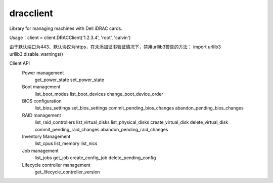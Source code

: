 
dracclient
=================

Library for managing machines with Dell iDRAC cards.


Usage：client = client.DRACClient('1.2.3.4', 'root', 'calvin')

由于默认端口为443、默认协议为https，在未添加证书验证情况下，禁用urllib3警告的方法：
import urllib3
urllib3.disable_warnings()


Client API
  Power management
    get_power_state
    set_power_state
  Boot management
	list_boot_modes
	list_boot_devices
	change_boot_device_order
  BIOS configuration
	list_bios_settings
	set_bios_settings
	commit_pending_bios_changes
	abandon_pending_bios_changes
  RAID management
	list_raid_controllers
	list_virtual_disks
	list_physical_disks
	create_virtual_disk
	delete_virtual_disk
	commit_pending_raid_changes
	abandon_pending_raid_changes
  Inventory Management
	list_cpus
	list_memory
	list_nics
  Job management
	list_jobs
	get_job
	create_config_job
	delete_pending_config
  Lifecycle controller management
	get_lifecycle_controller_version



